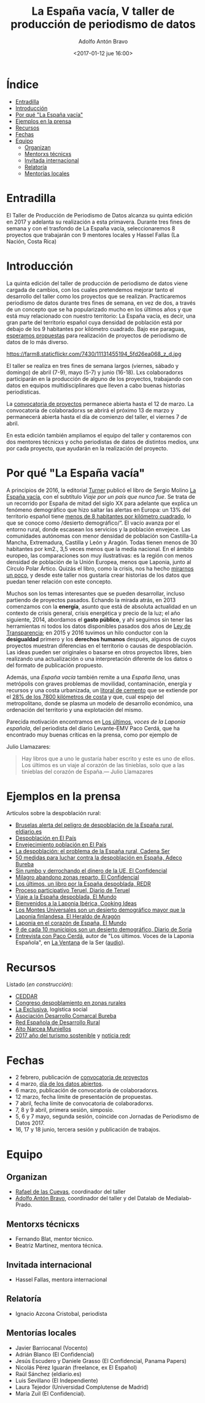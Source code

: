 #+BLOG: blog.datalab.es
#+CATEGORY: periodismodatos, datalab, taller
#+TAGS: datos, periodismodatos, laespañavacía, laponiadelsur
#+DESCRIPTION: Notas sobre el quinto taller de producción de periodismo de datos
#+AUTHOR: Adolfo Antón Bravo
#+EMAIL: adolfo@medialab-prado.es
#+TITLE: La España vacía, V taller de producción de periodismo de datos
#+DATE: <2017-01-12 jue 16:00>
#+OPTIONS:  num:nil todo:nil pri:nil tags:nil ^:nil TeX:nil

* Índice								:TOC:
 - [[#entradilla][Entradilla]]
 - [[#introducción][Introducción]]
 - [[#por-qué-la-españa-vacía][Por qué "La España vacía"]]
 - [[#ejemplos-en-la-prensa][Ejemplos en la prensa]]
 - [[#recursos][Recursos]]
 - [[#fechas][Fechas]]
 - [[#equipo][Equipo]]
   - [[#organizan][Organizan]]
   - [[#mentorxs-técnicxs][Mentorxs técnicxs]]
   - [[#invitada-internacional][Invitada internacional]]
   - [[#relatoría][Relatoría]]
   - [[#mentorías-locales][Mentorías locales]]

* Entradilla 						:TOC:

 El Taller de Producción de Periodismo de Datos alcanza su quinta edición en 2017 y adelanta su realización a esta primavera. Durante tres fines de semana y con el trasfondo de La España vacía, seleccionaremos 8 proyectos que trabajarán con 9 mentores locales y Hassel Fallas (La Nación, Costa Rica) 

* Introducción

La quinta edición del taller de producción de periodismo de datos viene cargada de cambios, con los cuales pretendemos mejorar tanto el desarrollo del taller como los proyectos que se realizan. Practicaremos periodismo de datos durante tres fines de semana, en vez de dos, a través de un concepto que se ha popularizado mucho en los últimos años y que está muy relacionado con nuestro territorio: La España vacía, es decir, una gran parte del territorio español cuya densidad de población está por debajo de los 9 habitantes por kilómetro cuadrado. Bajo ese paraguas,  [[http://medialab-prado.es/5tpd-convocatoria-proyectos][esperamos propuestas]] para realización de proyectos de periodismo de datos de lo más diverso.  

#+CAPTION: Imagen de Maria Pilar Etxebarria. Gormaz-Soria
#+ATTR_HTML: :alt Imagen de Maria Pilar Etxebarria. Gormaz-Soria :title Gormaz, Soria
https://farm8.staticflickr.com/7430/11131455194_5fd26ea068_z_d.jpg

#+BEGIN_HTML
<img src="https://farm8.staticflickr.com/7430/11131455194_5fd26ea068_z_d.jpg" alt="Imagen de Maria Pilar Etxebarria. Gormaz-Soria" title="Gormaz, Soria" />
#+END_HTML

El taller se realiza en tres fines de semana largos (viernes, sábado y domingo) de abril (7-9), mayo (5-7) y junio (16-18). Lxs colaboradorxs participarán en la producción de alguno de los proyectos, trabajando con datos en equipos multidisciplinares que lleven a cabo buenas historias periodísticas.

La [[http://medialab-prado.es/5tpd-convocatoria-proyectos][convocatoria de proyectos]] permanece abierta hasta el 12 de marzo. La convocatoria de colaboradorxs se abrirá el próximo 13 de marzo y permanecerá abierta hasta el día de comienzo del taller, el viernes 7 de abril.

En esta edición también ampliamos el equipo del taller y contaremos con dos mentores técnicxs y ocho periodistas de datos de distintos medios, unx por cada proyecto, que ayudarán en la realización del proyecto.


* Por qué "La España vacía"						:TOC:

A principios de 2016, la editorial [[http://www.turnerlibros.com/][Turner]] publicó el libro de Sergio Molino [[http://www.casadellibro.com/libro-la-espana-vacia/9788416354146/2968392][La España vacía]], con el subtítulo /Viaje por un país que nunca fue/. Se trata de un recorrido por España de mitad del siglo XX para adelante que explica un fenómeno demográfico que hizo saltar las alertas en Europa: un 13% del territorio español tiene [[http://www.eldiario.es/sociedad/Espana-desaparece_0_323717749.html][menos de 8 habitantes por kilómetro cuadrado]], lo que se conoce como /desierto demográfico/”. El vacío avanza por el entorno rural, donde escasean los servicios y la población envejece. Las comunidades autónomas con menor densidad de población son Castilla-La Mancha, Extremadura, Castilla y León y Aragón. Todas tienen menos de 30 habitantes por km2., 3,5 veces menos que la media nacional. En el ámbito europeo, las comparaciones son muy ilustrativas: es la región con menos densidad de población de la Unión Europea, menos que Laponia, junto al Círculo Polar Ártico. Quizás el libro, como la crisis, nos ha hecho [[http://cultura.elpais.com/cultura/2016/04/19/babelia/1461071676_157409.html][mirarnos un poco]], y desde este taller nos gustaría crear historias de los datos que puedan tener relación con este concepto.

Muchos son los temas interesantes que se pueden desarrollar, incluso partiendo de proyectos pasados. Echando la mirada atrás, en 2013 comenzamos con la *energía*, asunto que está de absoluta actualidad en un contexto de crisis general, crisis energética y precio de la luz; el año siguiente, 2014, abordamos el *gasto público*, y ahí seguimos sin tener las herramientas ni todos los datos disponibles pasados dos años de [[https://www.boe.es/buscar/doc.php?id%3DBOE-A-2013-12887][Ley de Transparencia]]; en 2015 y 2016 tuvimos un hilo conductor con la *desigualdad* primero y los *derechos humanos* después, algunos de cuyos proyectos muestran diferencias en el territorio o causas de despoblación. Las ideas pueden ser originales o basarse en otros proyectos libres, bien realizando una actualización o una interpretación diferente de los datos o del formato de publicación propuesto.

Además, una /España vacía/ también remite a una /España llena/, unas metrópolis con graves problemas de movilidad, contaminación, energía y recursos y una costa urbanizada, un [[http://www.lavanguardia.com/vida/20160829/404247382292/urbanizacion-costas-espana.html][litoral de cemento]] que se extiende por el [[http://politica.elpais.com/politica/2016/08/18/actualidad/1471524185_965450.html][28% de los 7800 kilómetros de costa]] y que, cual espejo del metropolitano, donde se plasma un modelo de desarrollo económico, una ordenación del territorio y una explotación del mismo. 

Parecida motivación encontramos en [[http://www.pepitas.net/libro/los-ultimos][Los últimos]], /voces de la Laponia
española/, del periodista del diario Levante-EMV Paco Cerdá, que ha
encontrado muy buenas críticas en la prensa, como por ejemplo de

Julio Llamazares:

#+BEGIN_QUOTE
Hay libros que a uno le gustaría haber escrito y este es uno de ellos. Los últimos es un viaje al corazón de las tinieblas, solo que a las tinieblas del corazón de España.— Julio Llamazares
#+END_QUOTE

* Ejemplos en la prensa							:TOC:

Artículos sobre la despoblación rural:

- [[http://www.eldiario.es/politica/Castilla-Aragon-Castilla-La-Mancha-Valencia_0_522848591.html][Bruselas alerta del peligro de despoblación de la España rural, eldiario.es]]
- [[http://elpais.com/tag/despoblacion/a][Despoblación en El País]]
- [[http://elpais.com/tag/envejecimiento_poblacion/a/][Envejecimiento población en El País]]
- [[http://cadenaser.com/programa/2016/12/22/hora_14_fin_de_semana/1482418978_759136.html][La despoblación: el problema de la España rural, Cadena Ser]]
- [[http://www.adecobureba.com/50-medidas-luchar-la-despoblacion-rural-espana/][50 medidas para luchar contra la despoblación en España, Adeco Bureba]]
- [[http://www.elconfidencial.com/espana/2016-09-10/laponia-del-sur_1257436/][Sin rumbo y derrochando el dinero de la UE, El Confidencial]]
- [[http://www.elconfidencial.com/sociedad/2016-04-10/milagro-abandono-pueblos-furgoneta-reparto_1180833/][Milagro abandono zonas reparto, El Confidencial]]
- [[http://www.redr.es/es/cargarAplicacionNoticia.do?texto%3D&identificador%3D29117&fechaDesde%3D&idCategoria%3D0&fechaHasta%3D][Los últimos, un libro por la España despoblada, REDR]]
- [[http://www.diariodeteruel.es/noticia/78416/un-proceso-participativo-completara-el-plan-integral-contra-la-despoblacion][Proceso participativo Teruel, Diario de Teruel]]
- [[http://www.elmundo.es/sociedad/2015/10/28/5628ad6eca47413d6f8b45aa.html][Viaje a la España despoblada, El Mundo]]
- [[https://www.cookingideas.es/serrania-celtiberica-20141029.html][Bienvenidos a la Laponia Ibérica, Cooking Ideas]]
- [[http://www.heraldo.es/noticias/suplementos/2014/12/18/los_montes_universales_son_desierto_demografico_mayor_que_laponia_finlandesa_328577_314.html][Los Montes Universales son un desierto demográfico mayor que la Laponia finlandesa, El Heraldo de Aragón]]
- [[http://www.elmundo.es/sociedad/2015/09/28/56058b72ca474152188b459f.html][Laponia en el corazón de España, El Mundo]]
- [[http://www.diariodesoria.es/noticias/soria/9-10-municipios-son-desierto-demografico_53322.html][9 de cada 10 municipios son un desierto demográfico, Diario de Soria]]
- [[http://cadenaser.com/programa/2017/01/26/la_ventana/1485442816_335968.html][Entrevista con Paco Cerdá]], autor de "Los últimos. Voces de la
  Laponia Española", en [[http://cadenaser.com/programa/la_ventana/][La Ventana]] de la Ser ([[http://sdmedia.playser.cadenaser.com/2017/1/26/001RD010000004434756.mp3][audio]]).

* Recursos								:TOC:

Listado (/en construcción/):

- [[http://www.ceddar.org/][CEDDAR]]
- [[http://www.congresodespoblamientorural.com/][Congreso despoblamiento en zonas rurales]]
- [[http://www.laexclusiva.org/rutas/][La Exclusiva]], logística social
- [[http://www.adecobureba.com/][Asociación Desarrollo Comarcal Bureba]]
- [[http://www.redr.es][Red Española de Desarrollo Rural]]
- [[http://www.altonarceamuniellos.org/][Alto Narcea Muniellos]]
- [[http://www2.unwto.org/tourism4development2017][2017 año del turismo sostenible]] y [[http://www.redr.es/es/cargarAplicacionNoticia.do?texto=&identificador=29126&fechaDesde=&idCategoria=0&fechaHasta=][noticia redr]]

* Fechas								:TOC:

- 2 febrero, publicación de [[http://medialab-prado.es/article/v-taller-de-produccion-de-periodismo-de-datos-la-espana-vacia-convocatoria-de-proyectos][convocatoria de proyectos]]
- 4 marzo, [[http://medialab-prado.es/article/dia-de-los-datos-abiertos-2017][día de los datos abiertos]].
- 6 marzo, publicación de convocatoria de colaboradorxs.
- 12 marzo, fecha límite de presentación de propuestas.
- 7 abril, fecha límite de convocatoria de colaboradorxs.
- 7, 8 y 9 abril, primera sesión, simposio.
- 5, 6 y 7 mayo, segunda sesión, coincide con Jornadas de Periodismo de Datos 2017.
- 16, 17 y 18 junio, tercera sesión y publicación de trabajos.


* Equipo								:TOC:
** Organizan
- [[http://medialab-prado.es/person/rafael-de-las-cuevas][Rafael de las Cuevas]], coordinador del taller
- [[http://medialab-prado.es/person/adolfoanton][Adolfo Antón Bravo]], coordinador del taller y del Datalab de Medialab-Prado.
** Mentorxs técnicxs
- Fernando Blat, mentor técnico.
- Beatriz Martínez, mentora técnica.
** Invitada internacional
- Hassel Fallas, mentora internacional
** Relatoría
- Ignacio Azcona Cristobal, periodista
** Mentorías locales
- Javier Barriocanal (Vocento)
- Adrián Blanco (El Confidencial)
- Jesús Escudero y Daniele Grasso (El Confidencial, Panama Papers)
- Nicolás Pérez Iguarán (freelance, ex El Español)
- Raúl Sánchez (eldiario.es)
- Luis Sevillano (El Independiente)
- Laura Tejedor (Universidad Complutense de Madrid)
- María Zuil (El Confidencial).


